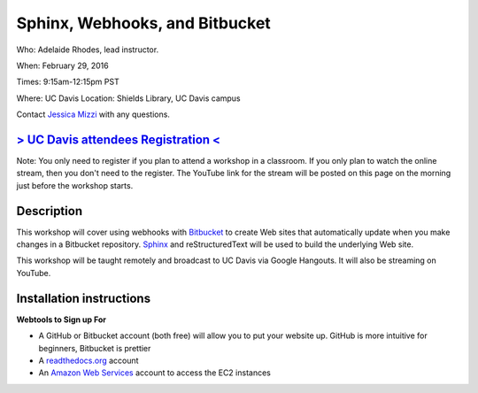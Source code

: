 Sphinx, Webhooks, and Bitbucket
===============================

Who: Adelaide Rhodes, lead instructor. 

When: February 29, 2016

Times: 9:15am-12:15pm PST

Where: UC Davis Location: Shields Library, UC Davis campus

Contact `Jessica Mizzi <mailto:jessica.mizzi@gmail.com>`__ with any questions.

`> UC Davis attendees Registration < <https://www.eventbrite.com/e/sphinx-webhooks-and-bitbucket-half-day-workshop-tickets-20041061354>`__
------------------------------------------------------------------------------------------------------------------------------------------
Note: You only need to register if you plan to attend a workshop in a classroom. If you only plan to watch the online
stream, then you don't need to the register. The YouTube link for the stream will be posted on this page on the morning 
just before the workshop starts.

.. `Workshop materials <http://arokem.github.io/scipy-optimize>`__
.. ---------------------------------------------------------------


Description
-----------

This workshop will cover using webhooks with `Bitbucket
<https://bitbucket.org/>`__ to create Web sites that automatically update when
you make changes in a Bitbucket repository.  `Sphinx
<http://www.sphinx-doc.org/en/stable/>`__ and reStructuredText will be used to
build the underlying Web site.

This workshop will be taught remotely and broadcast to UC Davis via Google
Hangouts. It will also be streaming on YouTube.


Installation instructions
-------------------------
**Webtools to Sign up For**

* A GitHub or Bitbucket account (both free) will allow you to put your website up.  GitHub is more intuitive for beginners, Bitbucket is prettier
* A `readthedocs.org <https://readthedocs.org/>`__ account
* An `Amazon Web Services <https://aws.amazon.com/>`__ account to access the EC2 instances
